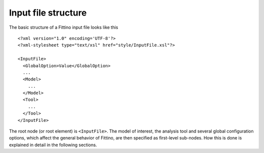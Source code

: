 Input file structure
====================

The basic structure of a Fittino input file looks like this ::

   <?xml version="1.0" encoding='UTF-8'?>
   <?xml-stylesheet type="text/xsl" href="style/InputFile.xsl"?>

   <InputFile>
     <GlobalOption>Value</GlobalOption>
     ...
     <Model>
       ...
     </Model>
     <Tool>
       ...
     </Tool>
   </InputFile>

The root node (or root element) is ``<InputFile>``. The model of interest, the analysis tool and
several global configuration options, which affect the general behavior of Fittino, are then
specified as first-level sub-nodes. How this is done is explained in detail in the following
sections.
